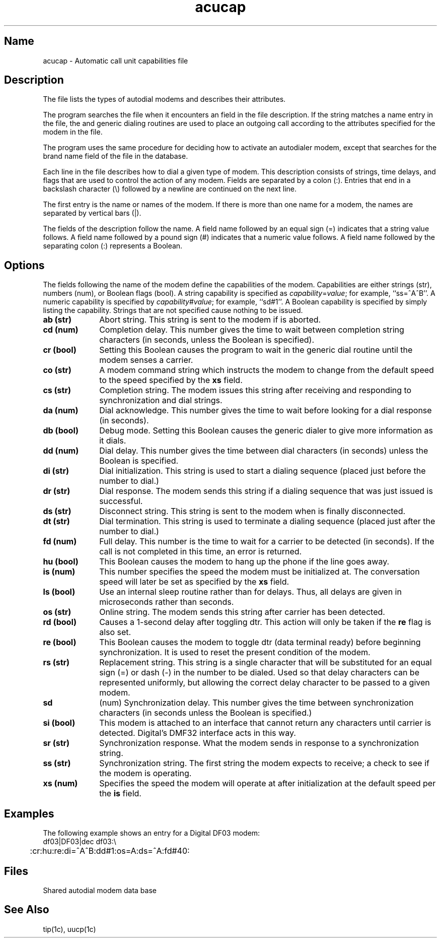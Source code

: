 .\" SCCSID: @(#)acucap.5	2.2	6/4/87
.TH acucap 5 
.SH Name
acucap \- Automatic call unit capabilities file
.SH Description
.NXR "acucap file" "format"
.NXR "modem" "list of autodial types"
.NXR "uucp utility" "acucap file and"
.NXR "tip command" "acucap file and"
The 
.PN acucap
file lists the types of autodial modems 
and describes their attributes. 
.PP
The 
.MS tip 1c
program searches the
.PN acucap 
file when it encounters an 
.PN at
field in the 
.MS remote 5
file description. If the 
.PN at
string matches a name
entry in 
the 
.PN acucap
file, the 
.PN tip
and
.PN uucp
generic dialing routines 
are used to place an outgoing 
call according to the attributes specified for the modem in
the 
.PN acucap
file.
.PP
The 
.MS uucp 1c
program uses the same procedure for deciding how to
activate an autodialer modem, except that 
.PN uucp
searches for
the brand
name field of the 
.PN /usr/lib/uucp/L-devices
file 
in the
.PN acucap
database.
.PP
Each line in the file describes how to
dial a given
type of modem. This description consists of strings, time delays,
and flags that are used 
to control the action of any modem.
Fields are separated by a colon (:).
Entries that end in a backslash character (\e) followed by a newline are
continued on the next line.
.PP
The first entry is the name or names of the modem.  If there is more
than one name for a modem, the names are separated by vertical bars
(|).
.PP
The fields of the description follow the name.  A
field name followed by an equal sign (=) indicates 
that a string value follows.  A field
name followed by a pound sign (#) indicates that a numeric value
follows. A field
name followed by the separating colon (:) represents a Boolean.
.SH Options
.NXR "acucap file" "field definitions"
The fields following the name of the modem define the capabilities
of the modem.  Capabilities are either 
strings (str), numbers (num), or Boolean
flags (bool).  A string capability is specified as
.IR capability = value ;
for example, ``ss=^A^B''.  A numeric capability is specified by
.IR capability # value ;
for example, ``sd#1''.
A Boolean capability is specified by simply listing
the capability.  Strings that are not specified cause nothing to be issued.
.NXR "acucap file" "field definitions"
.TP 10
.B ab (str)
Abort string.  This string is sent to the
modem if 
.MS tip 1c
is aborted.
.TP 10
.B cd (num)
Completion delay.  This number gives the time to wait 
between completion string
characters (in seconds, unless the 
.PN ls
Boolean is specified).
.TP 10
.B cr (bool)
Setting this Boolean causes the program to 
wait in the generic dial routine until the modem senses 
a carrier.
.TP 10
.B co (str)
A modem command string which instructs the modem to change from the 
default speed to the speed specified by the \fBxs\fR field.
.TP 10
.B cs (str)
Completion string.  The modem issues this string after 
receiving and responding to synchronization
and dial strings.
.TP 10
.B da (num)
Dial acknowledge.  This number gives the time 
to wait before looking for a dial
response (in seconds).
.TP 10
.B db (bool)
Debug mode.  Setting this Boolean causes the generic 
dialer to give more information
as it dials.
.TP 10
.B dd (num)
Dial delay.  This number gives the time 
between dial characters (in seconds) unless the
.PN ls
Boolean is specified.
.TP 10
.B di (str)
Dial initialization.  This string is used to start a dialing sequence
(placed just before the number to dial.)
.TP 10
.B dr (str)
Dial response.  The modem sends this string
if a dialing sequence
that was just issued is successful.
.TP 10
.B ds (str)
Disconnect string.  This string is sent to 
the modem when 
.MS tip 1c
is finally disconnected.
.TP 10
.B dt (str)
Dial termination.  This string is used to terminate a dialing
sequence (placed just after the number to dial.)
.TP 10
.B fd (num)
Full delay.  This number is the time 
to wait for a carrier to be detected
(in seconds).  If the call is not completed in this time,
an error is returned.
.TP 10
.B hu (bool)
This Boolean causes the modem to hang up the phone if 
the line goes away.
.TP 10
.B is (num)
This number specifies the speed the modem must be initialized
at.  The conversation speed will later be set as specified by
the \fBxs\fR field.
.TP 10
.B ls (bool)
Use an internal sleep routine
rather than 
.MS sleep 3
for delays.  Thus, all delays are given in microseconds rather
than seconds.
.TP 10
.B os (str) 
Online string.  The modem sends this string after carrier has been
detected.
.TP 10
.B rd (bool)
Causes a 1-second delay after toggling dtr.  This action will only
be taken if the \fBre\fR flag is also set.
.TP 10
.B re (bool)
This Boolean causes the modem to toggle dtr (data terminal ready)
before beginning synchronization. 
It is used to reset the present condition of the modem. 
.TP 10
.B rs (str)
Replacement string.  This string is a single character that will be
substituted for an equal sign
(=) or dash (-) in the number to be dialed.  Used so
that delay characters can be represented uniformly, but
allowing the correct delay character to be passed to
a given modem.
.TP 10
.B sd
(num) Synchronization delay.  This number gives the time 
between synchronization
characters (in seconds unless the 
.PN ls
Boolean is specified.)
.TP 10
.B si (bool)
This modem is attached to an interface that cannot return
any characters until carrier is detected.  Digital's
DMF32 interface acts in this way.
.TP 10
.B sr (str)
Synchronization response.  What the modem sends in response
to a synchronization string.
.TP 10
.B ss (str)
Synchronization string. 
The first string the modem expects to receive; a check to 
see if the modem is operating.
.TP 10
.B xs (num)
Specifies the speed the modem will operate at after initialization at
the default speed per the \fBis\fR field.
.SH Examples
The following example shows an entry for a Digital DF03
modem:
.NXR(e) "acucap file" "entry"
.EX
df03|DF03|dec df03:\e
	:cr:hu:re:di=^A^B:dd#1:os=A:ds=^A:fd#40:
.EE
.SH Files
.TP 15
.PN /etc/acucap 
Shared autodial modem data base
.SH See Also
tip(1c), uucp(1c)
